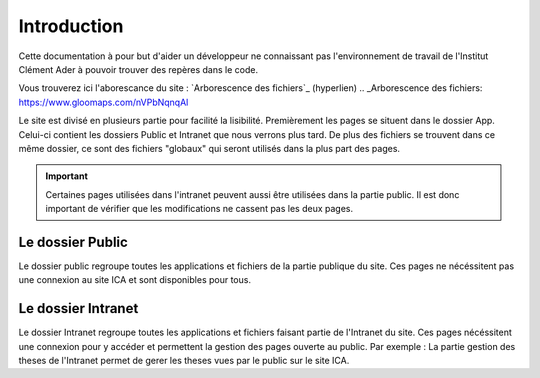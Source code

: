 ============
Introduction
============

Cette documentation à pour but d'aider un développeur ne connaissant pas l'environnement de travail 
de l'Institut Clément Ader à pouvoir trouver des repères dans le code.

Vous trouverez ici l'aborescance du site : `Arborescence des fichiers`_ (hyperlien)
.. _Arborescence des fichiers: https://www.gloomaps.com/nVPbNqnqAl


Le site est divisé en plusieurs partie pour facilité la lisibilité.
Premièrement les pages se situent dans le dossier App.
Celui-ci contient les dossiers Public et Intranet que nous verrons plus tard.
De plus des fichiers se trouvent dans ce même dossier, ce sont des fichiers "globaux" qui seront utilisés 
dans la plus part des pages.

.. important::

   Certaines pages utilisées dans l'intranet peuvent aussi être utilisées dans la partie public. Il est donc important 
   de vérifier que les modifications ne cassent pas les deux pages.

Le dossier Public
-----------------

Le dossier public regroupe toutes les applications et fichiers de la partie publique du site. Ces pages 
ne nécéssitent pas une connexion au site ICA et sont disponibles pour tous.


Le dossier Intranet
-------------------

Le dossier Intranet regroupe toutes les applications et fichiers faisant partie de l'Intranet du site. Ces pages
nécéssitent une connexion pour y accéder et permettent la gestion des pages ouverte au public. Par exemple : La partie 
gestion des theses de l'Intranet permet de gerer les theses vues par le public sur le site ICA.